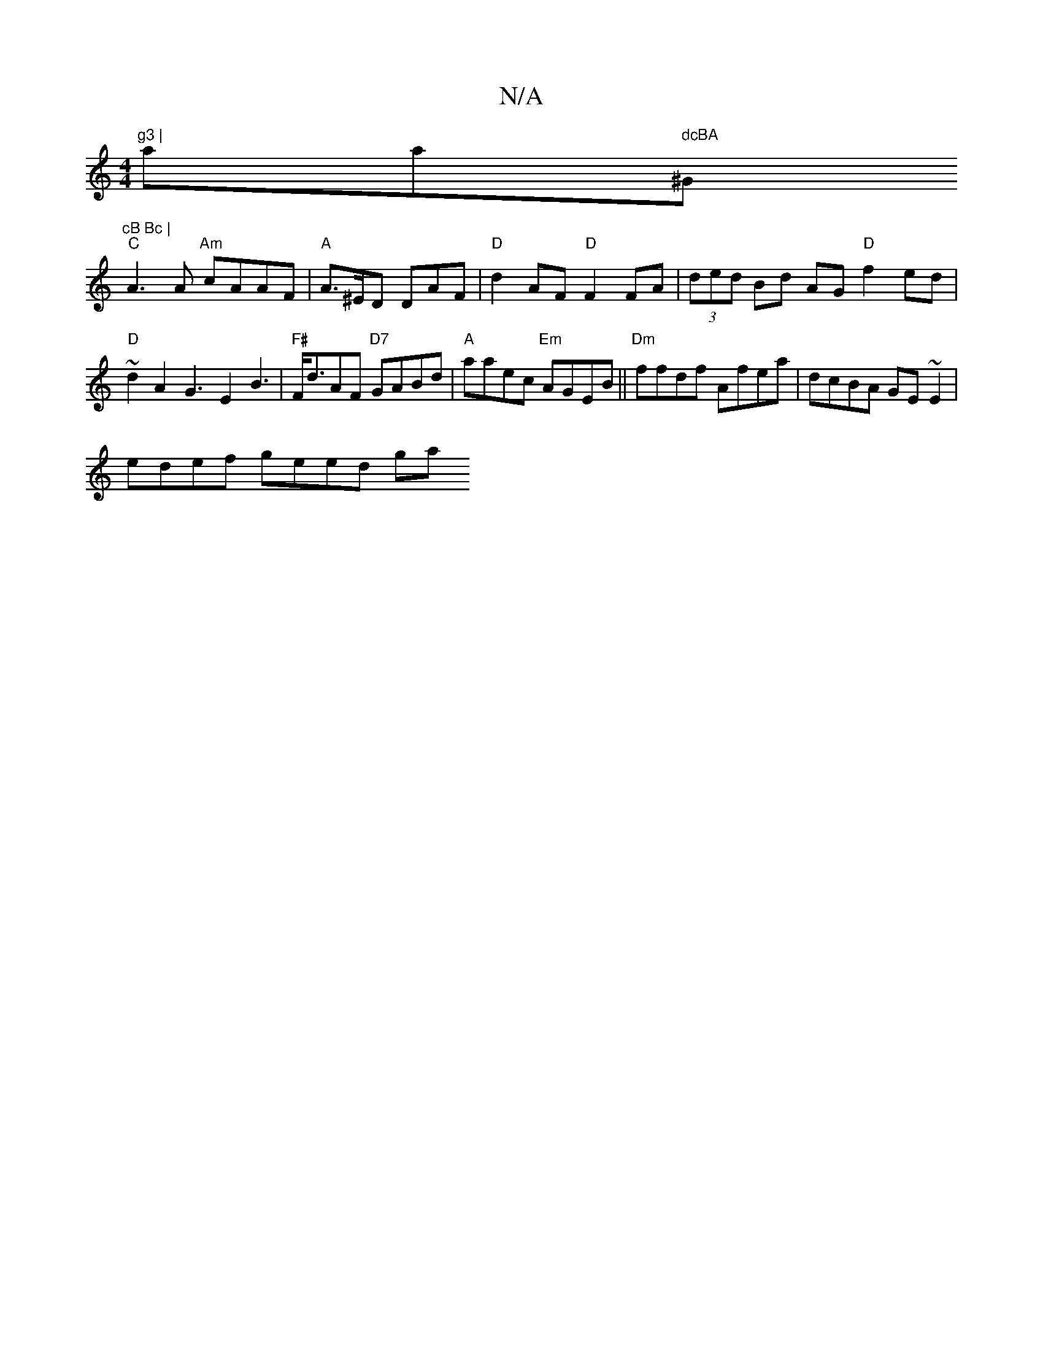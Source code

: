 X:1
T:N/A
M:4/4
R:N/A
K:Cmajor
"g3 | "aainm" dcBA "^G"cB Bc |
"C"A3 A "Am"cAAF|"A" A>^ED DAF |"D"d2AF "D"F2 FA | (3ded Bd AG"D"f2 ed|"D"~d2 A2 G3E2 B3 | "F#"F<dAF "D7"GABd | "A"aaec "Em"AGEB||"Dm" ffdf Afea|dcBA GE~E2|
edef geed ga